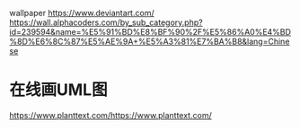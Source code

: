 wallpaper
https://www.deviantart.com/ 
https://wall.alphacoders.com/by_sub_category.php?id=239594&name=%E5%91%BD%E8%BF%90%2F%E5%86%A0%E4%BD%8D%E6%8C%87%E5%AE%9A+%E5%A3%81%E7%BA%B8&lang=Chinese
* 在线画UML图
https://www.planttext.com/https://www.planttext.com/